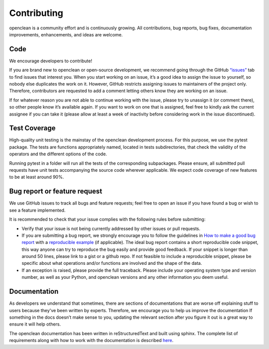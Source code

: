 Contributing
============
openclean is a community effort and is continuously growing. All contributions, bug reports, bug fixes,
documentation improvements, enhancements, and ideas are welcome.


Code
----
We encourage developers to contribute!

If you are brand new to openclean or open-source development, we recommend going through the GitHub
`“issues” <https://github.com/VIDA-NYU/openclean-core/issues>`_ tab to find issues that interest you.
When you start working on an issue, it’s a good idea to assign the issue to yourself, so nobody else
duplicates the work on it. However, GitHub restricts assigning issues to maintainers of the project only.
Therefore, contributors are requested to add a comment letting others know they are working on an issue.

If for whatever reason you are not able to continue working with the issue, please try to unassign it (or comment there),
so other people know it’s available again. If you want to work on one that is assigned, feel free to kindly ask the
current assignee if you can take it (please allow at least a week of inactivity before considering work in the issue
discontinued).


Test Coverage
-------------
High-quality unit testing is the mainstay of the openclean development process. For this purpose, we use
the pytest package. The tests are functions appropriately named, located in tests subdirectories, that check the
validity of the operators and the different options of the code.

Running pytest in a folder will run all the tests of the corresponding subpackages. Please ensure, all submitted pull
requests have unit tests accompanying the source code wherever applicable. We expect code coverage of new features
to be at least around 90%.


Bug report or feature request
-----------------------------
We use GitHub issues to track all bugs and feature requests; feel free to open an issue if you have found a bug or wish
to see a feature implemented.

It is recommended to check that your issue complies with the following rules before submitting:

* Verify that your issue is not being currently addressed by other issues or pull requests.
* If you are submitting a bug report, we strongly encourage you to follow the guidelines in `How to make a good bug report <https://matthewrocklin.com/blog/work/2018/02/28/minimal-bug-reports>`_ with a `reproducible example <https://stackoverflow.com/help/minimal-reproducible-example>`_ (if applicable). The ideal bug report contains a short reproducible code snippet, this way anyone can try to reproduce the bug easily and provide good feedback. If your snippet is longer than around 50 lines, please link to a gist or a github repo. If not feasible to include a reproducible snippet, please be specific about what operations and/or functions are involved and the shape of the data.
* If an exception is raised, please provide the full traceback. Please include your operating system type and version number, as well as your Python, and openclean versions and any other information you deem useful.


Documentation
-------------
As developers we understand that sometimes, there are sections of documentations that are worse off explaining stuff
to users because they've been written by experts. Therefore, we encourage you to help us improve the documentation
If something in the docs doesn’t make sense to you, updating the relevant section after you figure it out is a great
way to ensure it will help others.

The openclean documentation has been written in reStructuredText and built using sphinx. The complete list of
requirements along with how to work with the documentation is described `here <https://github.com/VIDA-NYU/openclean-core/tree/master/docs>`_.
